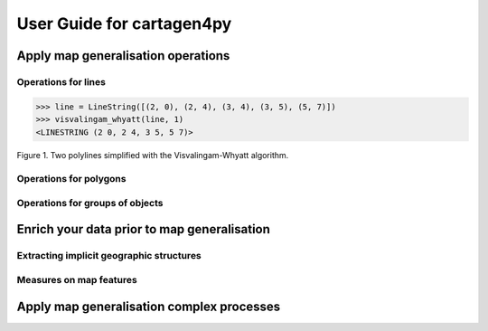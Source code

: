 ==========================
User Guide for cartagen4py
==========================

Apply map generalisation operations
-----------------------------------

Operations for lines
^^^^^^^^^^^^^^^^^^^^^^^^^^^^^^^^^^^

.. method:: visvalingam_whyatt(line, area_tolerance)

    Returns a simplified version of the line using the Visvalingam-Whyatt algorithm '(Visvalingam & Whyatt, 1993) <https://www.tandfonline.com/doi/abs/10.1179/000870493786962263?journalCode=ycaj20>'.
    The area_tolerance is the minimum area of the triangle formed by three consecutive vertices, to keep the middle vertex in the simplified line.

.. code-block:: pycon

  >>> line = LineString([(2, 0), (2, 4), (3, 4), (3, 5), (5, 7)])
  >>> visvalingam_whyatt(line, 1)
  <LINESTRING (2 0, 2 4, 3 5, 5 7)>

.. plot:: code/visvalingam.py

Figure 1. Two polylines simplified with the Visvalingam-Whyatt algorithm.

Operations for polygons
^^^^^^^^^^^^^^^^^^^^^^^^^^^^^^^^^^^



Operations for groups of objects
^^^^^^^^^^^^^^^^^^^^^^^^^^^^^^^^^^^


Enrich your data prior to map generalisation
--------------------------------------------

Extracting implicit geographic structures
^^^^^^^^^^^^^^^^^^^^^^^^^^^^^^^^^^^^^^^^^


Measures on map features
^^^^^^^^^^^^^^^^^^^^^^^^^^^^^^^^^^^


Apply map generalisation complex processes
------------------------------------------
